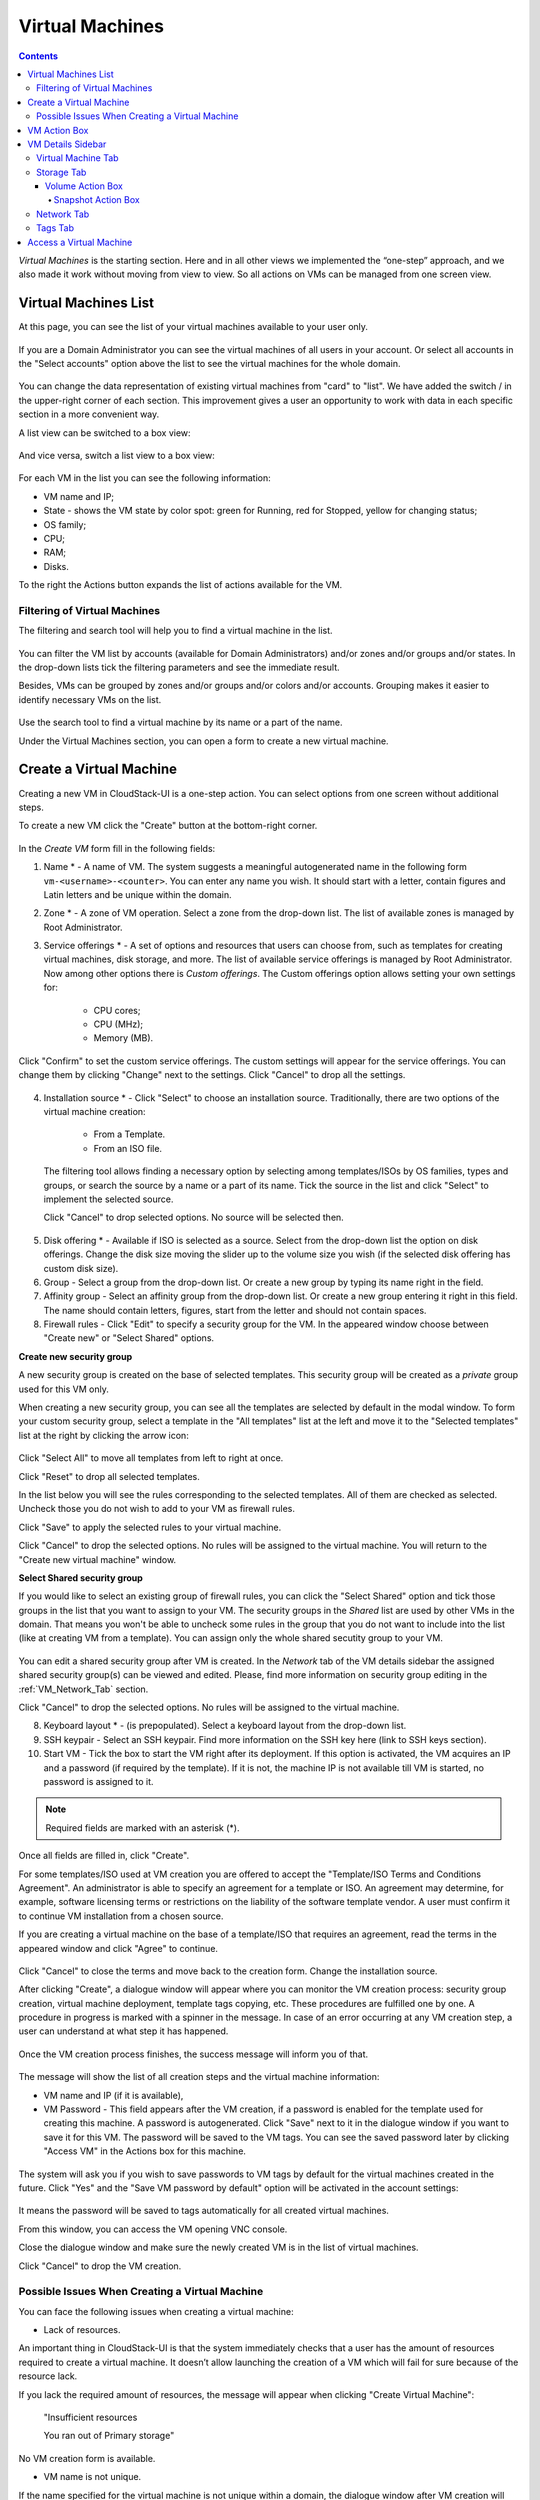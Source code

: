 .. _VMs:

Virtual Machines
-------------------

.. Contents::

*Virtual Machines* is the starting section. Here and in all other views we implemented the “one-step” approach, and we also made it work without moving from view to view. So all actions on VMs can be managed from one screen view.

Virtual Machines List
~~~~~~~~~~~~~~~~~~~~~~~~~~~~~

At this page, you can see the list of your virtual machines available to your user only.

.. figure:: _static/VMs_List_User.png
   :scale: 80%

If you are a Domain Administrator you can see the virtual machines of all users in your account. Or select all accounts in the "Select accounts" option above the list to see the virtual machines for the whole domain.

.. figure:: _static/VMs_List_Admin.png
   :scale: 80%
   
You can change the data representation of existing virtual machines from "card" to "list". We have added the switch |view icon|/|box icon| in the upper-right corner of each section. This improvement gives a user an opportunity to work with data in each specific section in a more convenient way.

A list view can be switched to a box view:

.. figure:: _static/VMs_List.png

And vice versa, switch a list view to a box view:

.. figure:: _static/VMs_Boxes.png

For each VM in the list you can see the following information: 

- VM name and IP;
- State - shows the VM state by color spot: green for Running, red for Stopped, yellow for changing status;
- OS family;
- CPU;
- RAM;
- Disks.

To the right the Actions button |actions icon| expands the list of actions available for the VM.

Filtering of Virtual Machines
""""""""""""""""""""""""""""""""""""

The filtering and search tool will help you to find a virtual machine in the list. 

.. figure:: _static/VMs_FilterAndSearch_User.png
   :scale: 80%
   
You can filter the VM list by accounts (available for Domain Administrators) and/or zones and/or groups and/or states. In the drop-down lists tick the filtering parameters and see the immediate result.

Besides, VMs can be grouped by zones and/or groups and/or colors and/or accounts. Grouping makes it easier to identify necessary VMs on the list.

.. figure:: _static/VMs_Filter.png
   :scale: 80%
   
Use the search tool to find a virtual machine by its name or a part of the name.

Under the Virtual Machines section, you can open a form to create a new virtual machine.

.. _Create_VM:

Create a Virtual Machine 
~~~~~~~~~~~~~~~~~~~~~~~~~~~~~
Creating a new VM in CloudStack-UI is a one-step action. You can select options from one screen without additional steps.

To create a new VM click the "Create" button at the bottom-right corner. 

.. figure:: _static/VMs_Create.png
   :scale: 80%
   
In the *Create VM* form fill in the following fields:

1. Name * - A name of VM. The system suggests a meaningful autogenerated name in the following form ``vm-<username>-<counter>``. You can enter any name you wish. It should start with a letter, contain figures and Latin letters and be unique within the domain.
2. Zone * - A zone of VM operation. Select a zone from the drop-down list. The list of available zones is managed by Root Administrator.
3. Service offerings * -  A set of options and resources that users can choose from, such as templates for creating virtual machines, disk storage, and more. The list of available service offerings is managed by Root Administrator. Now among other options there is *Custom offerings*. The Custom offerings option allows setting your own settings for:

    - CPU cores;
    - CPU (MHz);
    - Memory (MB).
    
.. figure:: _static/VMs_Create_SO_Custom.png   
   :scale: 70%
   
Click "Confirm" to set the custom service offerings. The custom settings will appear for the service offerings. You can change them by clicking "Change" next to the settings. Click "Cancel" to drop all the settings.
   
.. figure:: _static/VMs_Create_SO_Custom_Change1.png
   :scale: 70%
   
4. Installation source * - Click "Select" to choose an installation source. Traditionally, there are two options of the virtual machine creation:
    
    - From a Template. 
    - From an ISO file.
    
   The filtering tool allows finding a necessary option by selecting among templates/ISOs by OS families, types and groups, or search the source by a name or a part of its name. Tick the source in the list and click "Select" to implement the selected source.
   
   Click "Cancel" to drop selected options. No source will be selected then.   

.. figure:: _static/VMs_Create_IstallationSource1.png
   :scale: 80%
    
5. Disk offering * - Available if ISO is selected as a source. Select from the drop-down list the option on disk offerings. Change the disk size moving the slider up to the volume size you wish (if the selected disk offering has custom disk size).
6. Group - Select a group from the drop-down list. Or create a new group by typing its name right in the field.
7. Affinity group - Select an affinity group from the drop-down list. Or create a new group entering it right in this field. The name should contain letters, figures, start from the letter and should not contain spaces.
8. Firewall rules - Click "Edit" to specify a security group for the VM. In the appeared window choose between "Create new" or "Select Shared" options. 
  
**Create new security group**

A new security group is created on the base of selected templates. This security group will be created as a *private* group used for this VM only.

When creating a new security group, you can see all the templates are selected by default in the modal window. To form your custom security group, select a template in the "All templates" list at the left and move it to the "Selected templates" list at the right by clicking the arrow icon:
   
.. figure:: _static/VMs_Create_AddSecGr_New.png
   :scale: 80%
   
Click "Select All" to move all templates from left to right at once.

Click "Reset" to drop all selected templates.

In the list below you will see the rules corresponding to the selected templates. All of them are checked as selected. Uncheck those you do not wish to add to your VM as firewall rules.

Click "Save" to apply the selected rules to your virtual machine.

Click "Cancel" to drop the selected options. No rules will be assigned to the virtual machine. You will return to the "Create new virtual machine" window.
   
**Select Shared security group**
   
If you would like to select an existing group of firewall rules, you can click the "Select Shared" option and tick those groups in the list that you want to assign to your VM. The security groups in the *Shared* list are used by other VMs in the domain. That means you won't be able to uncheck some rules in the group that you do not want to include into the list (like at creating VM from a template). You can assign only the whole shared secutity group to your VM. 
   
.. figure:: _static/VMs_Create_AddSecGr_Shared.png
   :scale: 70%

You can edit a shared security group after VM is created. In the *Network* tab of the VM details sidebar the assigned shared security group(s) can be viewed and edited. Please, find more information on security group editing in the :ref:`VM_Network_Tab` section.

Click "Cancel" to drop the selected options. No rules will be assigned to the virtual machine. 
   
8. Keyboard layout * - (is prepopulated). Select a keyboard layout from the drop-down list.
9. SSH keypair - Select an SSH keypair. Find more information on the SSH key here (link to SSH keys section).
10. Start VM - Tick the box to start the VM right after its deployment. If this option is activated, the VM acquires an IP and a password (if required by the template). If it is not, the machine IP is not available till VM is started, no password is assigned to it.

.. note:: Required fields are marked with an asterisk (*).

Once all fields are filled in, click "Create".

For some templates/ISO used at VM creation you are offered to accept the "Template/ISO Terms and Conditions Agreement". An administrator is able to specify an agreement for a template or ISO. An agreement may determine, for example, software licensing terms or restrictions on the liability of the software template vendor. A user must confirm it to continue VM installation from a chosen source. 

If you are creating a virtual machine on the base of a template/ISO that requires an agreement, read the terms in the appeared window and click "Agree" to continue.

.. figure:: _static/VMs_Create_Agreement.png

Click "Cancel" to close the terms and move back to the creation form. Change the installation source.

After clicking "Create", a dialogue window will appear where you can monitor the VM creation process: security group creation, virtual machine deployment, template tags copying, etc. These procedures are fulfilled one by one. A procedure in progress is marked with a spinner in the message. In case of an error occurring at any VM creation step, a user can understand at what step it has happened.

.. figure:: _static/VMs_Create_Logger.png
   :scale: 70%

Once the VM creation process finishes, the success message will inform you of that. 

.. figure:: _static/VMs_Create_SuccessMessage.png
   :scale: 70%
   
The message will show the list of all creation steps and the virtual machine information:

- VM name and IP (if it is available),
- VM Password - This field appears after the VM creation, if a password is enabled for the template used for creating this machine. A password is autogenerated. Click "Save" next to it in the dialogue window if you want to save it for this VM. The password will be saved to the VM tags. You can see the saved password later by clicking "Access VM" in the Actions box for this machine.

.. figure:: _static/VMs_Create_Dialogue_SavePass.png

The system will ask you if you wish to save passwords to VM tags by default for the virtual machines created in the future. Click "Yes" and the "Save VM password by default" option will be activated in the account settings:

.. figure:: _static/Settings_SavePass.png

It means the password will be saved to tags automatically for all created virtual machines.

From this window, you can access the VM opening VNC console.

.. API log 

Close the dialogue window and make sure the newly created VM is in the list of virtual machines.

Click "Cancel" to drop the VM creation.

Possible Issues When Creating a Virtual Machine
""""""""""""""""""""""""""""""""""""""""""""""""""""""""""

You can face the following issues when creating a virtual machine:

- Lack of resources.

An important thing in CloudStack-UI is that the system immediately checks that a user has the amount of resources required to create a virtual machine. It doesn’t allow launching the creation of a VM which will fail for sure because of the resource lack.

If you lack the required amount of resources, the message will appear when clicking "Create Virtual Machine":

 "Insufficient resources
 
 You ran out of Primary storage" 
 
No VM creation form is available.
 
.. If there are insufficient resources you will not be allowed to create a new VM and start it upon creation. You will be able to create a new VM with the unchecked "Start VM" option. No IP is assigned to the VM in this case.

- VM name is not unique.

If the name specified for the virtual machine is not unique within a domain, the dialogue window after VM creation will show an error. The VM will not be created. The creation form will be closed. You will have to open the VM creation form and fill it in again. You will have to specify another name for your VM.

.. _VM_Actions:

VM Action Box
~~~~~~~~~~~~~~~~~~~~~~~~~~~~~~~~~~
Once a VM instance is created, you can stop, restart, or delete it as needed. These actions are available under the "Actions" button |actions icon| to the right from each virtual machine in the list. 

.. figure:: _static/VMs_ActionBox.png
   :scale: 70%
   
It allows performing the following actions with the VM:

- Start VM - Allows a user to launch a VM, 

- Stop VM - Allows a user to stop a running VM, 

- Reboot VM - Allows a user to restart a VM, 

- Reinstall VM - Allows a user to reinstall a VM, 

- Destroy VM - Allows a user to delete a VM. After deleting the virtual machine will remain in the system. It will look faded in the list and can be recocvered later. 

.. figure:: _static/VMs_Destroyed.png

To recover a destroyed VM (which is not expunged) open the Actions list and click "Recover".

.. figure:: _static/VMs_RestoreDeletedVM.png

Click "Expunge" to completely destroy the VM. The VM will not be available for recovering anymore.

.. figure:: _static/VMs_DestroyExpunge.png
.. If the virtual machine has disks, the system will ask you in a dialogue window if these disks should be deleted. Confirm your intention to delete them clicking "Yes". Click "No" to cancel the disk deleting.
- Reset password - Allows a user to change the password for VM (available for started VMs only an in case the VM requires a password). The VM will be rebooted if you reset the password. 

.. figure:: _static/VMs_ResetPassDialogue.png

After clicking "Yes" the VM will be rebooted and a new password will be autogenerated for it. You will see the new password in the dialogue window. 

.. figure:: _static/VMs_PasswordReset.png

Click "Save" to save the password for this VM. It will activate the "Save VM passwords by default" option in the *Settings* section. In the future the password will be saved automatically right at VM creation. Click "OK" to close the dialogue window. 

- Access VM - Opens an "Access VM" dialog window which allows to view VM name and IP, view and save a password for the VM and access the VM via the VNC console. 

.. figure:: _static/AccessVM.png

In the :ref:`VM_Access` section you can find more information on accessing a VM.

- Pulse - It is a new feature created in CloudStack-UI to visualize the VM performance statistics. By clicking "Pulse" at the Actions box you will open a modal window with 3 tabs: CPU/RAM, Network, Disk. There you can see the charts of resources statistics for the VM.

.. figure:: _static/Pulse.png

You can adjust the graphs by range, data aggregation period, shift interval and other parameters. 

This plugin is convenient for dynamic monitoring of VM performance. Find more information about it in the `official documentation <https://github.com/bwsw/cloudstack-ui/wiki/107-ReleaseNotes-En#pulse-plugin-experimental-function>`_. Pulse plugin deployment instructions can be found at the `page <https://github.com/bwsw/cloudstack-ui/wiki/Pulse-Plugin-Deployment>`_.

.. _VM_Info:

VM Details Sidebar
~~~~~~~~~~~~~~~~~~~~

For each virtual machine you can get the details.

By clicking a VM line or card you can open a sidebar to the right. 

.. figure:: _static/VMs_Details1.png
   :scale: 70%
   
There you will find the information on the selected virtual machine:

1. VM name.
2. Color-picker |color picker| - Allows marking a virtual machine by a color to distinguish it in the list. 
3. Actions on the VM. See the :ref:`VM_Actions` section below.

You will see four tabs in the sidebar. Let's describe what information on the virtual machine is presented in each tab.

Virtual Machine Tab
""""""""""""""""""""""""""
The Virtual Machine tab contains the general setting of the VM. Some settings can be edited here. At the bottom you can see the Statistics section which shows real-time data for the VM performance.

1. Description - A short description of the VM. Click the block to edit it. Enter a few words about the VM. Click "Save" to save the description. It is a custom description for your machine. It is saved to tags with ``csui.vm.description`` tag.

The description can be edited. Click "Edit" |edit icon| to change the description. 

.. figure:: _static/VMs_Details_EditDescription.png

It also can be edited from the Tags tab. Click "Edit" next to the ``csui.vm.description`` tag and change the description text in the appeared form.

.. figure:: _static/VMs_Tags_EditDescription.png

2. Zone - A zone selected for the VM to be available in.

#. Group - A custom group assigned to the VM. Edit this field by clicking the "Edit" button |edit icon|. In the appeared dialogue window choose a group from the drop-down list. Click "Assign" to assign the chosen group to the VM. 

.. figure:: _static/VMs_Details_EditGroup.png
   :scale: 70%
   
Or you can create a new group right from this window selecting the "Create a new group" option. Click "Assign" to assign the created group to the VM. 

.. figure:: _static/VMs_Details_CreateGroup.png
   
To remove the assigned group select the "Remove from the group" option and click "Remove" to eliminate the assigned group from the VM.

.. figure:: _static/VMs_Details_RemoveGroup.png
   :scale: 70%
   
The VM group is a custom group. It is saved to VM tags with ``csui.vm.group`` tag. From the Tags tab it also can be edited or deleted.

4. Service offering - The offerings of the VM. Expand the section to view the whole list of offerings. Edit this field by clicking the "Edit" button. In the appeared window select a new option. Click "Change" to implement the edits. The started virtual machine will be rebooted at editing service offering.

#. Affinity Group - The affinity group assigned to the virtual machine. Edit this field by clicking the "Edit" button. In the dialogue window, choose an existing group or create a new one right in the dialogue window. Click "Assign" to assign the group to the VM. 

.. figure:: _static/VMs_Details_CreateAffGroup.png
   :scale: 70%
   
When assigning an affinity group to the started virtual machine, the system will suggest you stopping the VM. Click "OK" in the dialogue window. Then the VM will be started again.

.. figure:: _static/VMs_Details_EditAffGroup.png
   :scale: 70%
   
The selected group can be removed by clicking "Edit" and choosing "Remove from the group" in the dialogue window.

.. figure:: _static/VMs_Details_RemoveAffGroup.png
   :scale: 70%
   
5. Template - Shows the template used to create the virtual machine.

#. SSH key - Shows the SSH key of the virtual machine. Add the SHH key by clicking "+". In the appeared window select the SHH key form the drop-down list and click "Change":

.. figure:: _static/VMs_Details_AddSSH.png
   :scale: 70%
   
At saving the new SSH key for a started VM you will see the warning: "You need to stop the virtual machine to reset SSH key." Click "OK" if you want to stop it right now. Click "Cancel" to drop the edits.

7. Statistics - shows VM statistics on CPU utilized, Network read, Network write, Disk read, Disk write, Disk read (IO), Disk write (IO). Refresh data by clicking the "Refresh" button |refresh icon| in the upper-right corner.
    
Storage Tab
"""""""""""""""""""""""""""
The second tab - Storage - contains the information on the volumes allocated to the virtual machine.

.. figure:: _static/VMs_Details_Storage.png
   :scale: 70%
   
In this tab the following information is presented:

1. **Disk information** 

Each VM has a root disk. Besides, data disks can be added to the VM.

The following general information on a root disk is presented (expand the card to see the whole list):

- Name - The disk name.
- Size - The disk size.
- Creation Date and Time. 
- Storage Type (Shared/Local)
- Last Snapshot information. 

2. **Attach a volume** - Allows attaching a data disk to the VM.

Additional volume (a data disk) can be attached to the VM. Click "Select" to select a data disk. Select a disk in the drop-down list and click "Select". 

.. figure:: _static/VMs_AttachVolume_Select.png
   :scale: 70%
   
The chosen data disk will appear for the virtual machine with the "Attach" button. Click "Attach" to attach the selected disk to the virtual machine.

.. figure:: _static/VMs_AttachVolume_Attach2.png

If there are no available spare drives yet, you can create one right from this panel. 

.. figure:: _static/VMs_Details_Storage_CreateNewVolume.png

Click "Create new volume" and you will be moved to the Storage section. A "New volume" form will appear where you should specify the following information:

- Name * - Name of the new data disk.
- Zone * - Select a zone for it from the drop-down list.
- Disk offering * - Select a disk offering from the drop-down list. The disk offering list is managed by Root Administrator.
- Size - Set the disk size if it is available. Disk size can be changed if a custom disk offering is selected above.

.. note:: Required fields are marked with an asterisk (*).

Once all fields are filled in, click "Create" to save the new volume. 

Click "Cancel" to drop the new volume creation.

.. figure:: _static/VMs_AttachVolume_Create.png
   :scale: 70%
   
Move back to the virtual machine information sidebar. Under the "Storage" tab in the "Attach a volume" section click "+" to select an additional disk. Select a data disk in the drop-down list and click "Select" to add it to the "Attach a volume" section. To attach the volume press the "Attach" button.

.. _Disk_action_box:

Volume Action Box
''''''''''''''''''''''''''''''

For each volume the Actions list can be opened by clicking the actions icon |actions icon|.

The following actions on disks are available in this list:

For root disks:

 - Take a snapshot;
 - Set up snapshot schedule;
 - Resize the disk.
        
For data disks:
       
 - Take a snapshot;
 - Set up snapshot schedule;
 - Detach;
 - Resize the disk;
 - Delete.
  
**Take a snapshot**
  
You can take a VM snapshot to preserve all the VM’s data volumes as well as (optionally) its CPU/memory state. This is useful for quick restore of a VM.
  
Click "Take a snapshot" in the disk Actions list and in the dialogue window enter the following information:
  
 - Name of the snapshot * - Define a name for the snapshot. It is auto-generated in the form ``<date>-<time>``. But you can specify any name you wish.
 - Description - Add a description of the snapshot to know what it contains. 

.. note:: Required fields are marked with an asterisk (*).

.. figure:: _static/VMs_Info_Storage_Snapshot.png

All snapshots are saved in the list of snapshots. In the disk information, you will see the name and time of the *last-taken snapshot*. For each snapshot the list of actions is available. Find more information on snapshot actions in the :ref:`Actions_on_Snapshots` sections below.

**Set up snapshot schedule**

You can schedule regular snapshotting by clicking "Set up snapshot schedule" in the Actions list.

In the appeared window set up the schedule for recurring snapshots:

 - Select the frequency of snapshotting - hourly, daily, weekly, monthly;
 - Select a minute (for hourly scheduling), the time (for daily scheduling), the day of week (for weekly scheduling) or the day of month (for monthly scheduling) when the snapshotting is to be done;
 - Select the timezone according to which the snapshotting is to be done at the specified time;
 - Set the number of snapshots to be made.

Click "+" to save the schedule. You can add more than one schedule but only one per each type (hourly, daily, weekly, monthly).

.. figure:: _static/VMs_Info_Storage_Snapshot_Schedule.png

**Resize the disk**

.. note:: This action is available to data disks created on the base of disk offerings with a custom disk size. Disk offerings with custom disk size can be created by Root Administrators only.

Selecting "Resize the disk" option in the Actions list you are able to enlarge the disk size.

In the appeared window set up a new size using the slider and click "Resize" to save the edits.

.. figure:: _static/VMs_Info_Storage_Resize.png

Click "Cancel" to drop the size changes.

**Detach**

This action can be applied to data disks. It allows detaching the data disk from the virtual machine.

Click "Detach" in the Actions list and confirm your action in the dialogue window.

.. figure:: _static/VMs_Details_Storage_Detach.png
   :scale: 70%
   
The data disk will be detached. It will be in the list of **Spare** drives in the *Storage* section.

**Delete**

This action can be applied to data disks. It allows deleting a data disk from the system right in the *Storage* VM details sidebar.

Click "Delete" in the volume Actions list and confirm your action in the dialogue window. 

.. figure:: _static/VMs_Details_Storage_DeleteDisk.png
   :scale: 70%
   
The data disk will be deleted from the system right at this moment.

.. _Actions_on_Snapshots:

Snapshot Action Box
`````````````````````````````````

For each snapshot the following actions are available:

- **Create a template** - Register a new template right from the disk information block of the sidebar. In the appeared window fill in the form:
     
    - Name * - Enter a name of the new template.
    - Description * - Provide a short description of the template.
    - OS type * - Select an OS type from the drop-down list.
    - Group - Select a group from the drop-down list.
    - Password enabled - Tick this option if your template has the CloudStack password change script installed. That means the VM created on the base of this template will be accessed by a password, and this password can be reset.
    - Dynamically scalable - Tick this option if the template contains XS/VM Ware tools to support dynamic scaling of VM CPU/memory.
 
.. note:: Required fields are marked with an asterisk (*).
 
Click "Show additional fields" to expand the list of optional settings. It allows creating a template that requires HVM. Tick this option in this case.
     
Once all fields are filled in click "Create" to create the new template.
 
.. figure:: _static/VMs_Info_Storage_Snapshot_CreateTemplate.png
 
- **Delete** - allows deleting the last-taken snapshot.
   
Besides, you can see all the snapshots in the list by clicking the "VIEW ALL" button. In the appeared window you will see the list of all snapshots. For each snapshot in the list, the same actions are available: you can create a template, or delete a snapshot.

.. figure:: _static/VMs_Info_Storage_Snapshot_View.png


3. **ISO** - Allows attaching ISO. 

Attach ISO by clicking the "Attach" button in the ISO card. In the dialogue window you will see the list of available ISO files. To easily find the ISO file you need, please, use the search tool above the list. Additionally, you can filter the list by OS family(-ies), by type(-s), by group(-s). Tick the ISO file you wish in the list and click "Attach". The ISO will be attached to the VM.

.. figure:: _static/VMs_AddISO1.png
   :scale: 70%
   
You can detach the ISO file by clicking the "Detach" button.

.. figure:: _static/VMs_ISO_Detach.png

.. _VM_Network_Tab:

Network Tab
""""""""""""""""""""""""""
Under the Network tab the network configurations of the VM are presented.

.. figure:: _static/VMs_Details_Network.png
   :scale: 70%
   
1. **NIC information** - VM network details are shown here: Network namе, Netmask, Gateway, IP, Broadcast URI, Traffic Type, Type, Default, MAC address.

You can add a secondary IP for the VM from this tab. Click "+" next to the Secondary IP option and confirm your action in the dialogue window. The IP appears for the VM.

.. figure:: _static/VMs_Network_SecIP.png

You can delete the secondary IP by clicking the "Delete" button next to it.

2. **Firewall rules** - Allows viewing the security group assigned to the virtual machine. Click |view| to open the list of assigned security group(-s). 

.. figure:: _static/VMs_SG_View.png

You can filter the list by types and/or protocols. Or you can adjust the view by grouping the list by types and/or protocols.

.. figure:: _static/VMs_SG_Filter.png

In the modal window you can edit a security group. Click "Edit" to move to editing form. There you will be able to add rules, or delete the selected ones from the list.

To add rules, please, fill in the fields in the bar above the list and click "+":

.. figure:: _static/VMs_SG_Edit_Add.png
   :scale: 70%
   
To delete rules, please, click Delete icon in the list. The rule will be deleted from the security group.

.. figure:: _static/VMs_SG_Edit_Delete.png
   :scale: 70%
   
Then you can move back to the view mode, or close the window. 

Please, note, when editing shared security groups, a warning message appears:

.. figure:: _static/VMs_SharedSG_EditWarning.png

Click "Yes" if you still want to edit a shared security group. You will be moved to the "Firewall" section where you can edit the security group. After editing, go back to the virtual machine that uses this group. You will see the rules are edited.

See the Firewall_ section for more information on firewall rules in the system.

Tags Tab
""""""""""""""""""""""""

Under this tab you can create and see the VM tags. 

.. figure:: _static/VMs_Details_Tags.png
   :scale: 70%
   
CloudStack-UI uses tags very extensively to provide additional UX capabilities. Tags are key-value pairs. So it makes a kind of a key-value storage for the meta-information - VM description or group, or a user language. The tags used by Cloudstack-UI are system tags. They are prefixed with ``csui``. You can find the full list of system tags supported by CloudStack-UI at the `page <https://github.com/bwsw/cloudstack-ui/wiki/Tags>`_.

System tags are used to provide functionality from the user interface perspective. Changing these tags affects the functionality of the application. The "Show system tags" checkbox allows to view or hide system tags of the virtual machine. Uncheck this box to hide system tags from the list. It helps to avoid accidental unwanted changes. If a user has disabled displaying of these tags, the system will remember it and next time tags will also be hidden. 

To find the tag you are interested in, please, use the search tool above the tag list. You can enter a name or a part of the tag name to distinguish it in the list.

.. figure:: _static/VMs_Tag_Search.png

The tags assigned to the virtual machine are presented in the list. System tags are presented in one card, other tags - in a separate card. For each tag in the list the following actions are available when hovering the mouse over the tag key:

 - Edit - Allows editing the tag. In the appeared form define a new key and/or value (both fields are required). Click "Edit" to save the edits. Click "Cancel" to drop the edits. The tag won't be changed then.
  
 - Delete - Allows deleting the tag. Click "Delete" and confirm your action in the dialogue window.

.. figure:: _static/VMs_Details_Tags_Actions1.png
   :scale: 70%
   
**Create Tags**

You can create a tag right from *Tags* tab. 

Click "Create" |create icon| and fill in the appeared form:

.. note:: Required fields are marked with an asterisk (*).

- Key * - Enter a key here. 
 
- Value * - Enter the value here.

.. figure:: _static/VMs_Tag_CreateNew.png

When adding a system tag, click "+" in the card to open the creation form. You will see that the ``csui`` prefix is automatically prepopulated here. 

.. figure:: _static/VMs_SystemTag_Create.png

If you create a non-system tag, it will be saved in a new card. If you have entered a key in the format ``<prefix>.<example>``, a card will be named as "<prefix>". When creating a new tag from this card, click "+" in the card and in the tag creation form the *Key* field will be prepopulated with the <prefix>.

.. figure:: _static/VMs_Tag_Create1.png

.. _VM_Access:

Access a Virtual Machine
~~~~~~~~~~~~~~~~~~~~~~~~~~~~~~~~~~~
Depending on the installation source (ISO or a Template) the system allows getting an access to the VM interaction interface. Currently, the following options are supported:

- Open VNC console - This button under the "Access VM" action allows opening a console.

.. figure:: _static/AccessVM_OpenConsole.png

- WebShell if VM has a ``csui.vm.auth-mode`` tag with SSH value. To find more information on accessing VM via WebShell, please, refer to the `page <https://github.com/bwsw/cloudstack-ui/wiki/107-ReleaseNotes-En#webshell-plugin-experimental-function>`_. See the detailed instructions on the deployment of WebShell Plugin `here <https://github.com/bwsw/cloudstack-ui/wiki/WebShell-Plugin-Deployment>`_.

.. figure:: _static/AccessVM_WebShell.png

- Access via HTTP if VM has a ``csui.vm.auth-mode`` tag with HTTP value. To configure access to VM via HTTP, please, refer to page (link to tags list).

.. figure:: _static/AccessVM_OpenURL.png

.. |bell icon| image:: _static/bell_icon.png
.. |refresh icon| image:: _static/refresh_icon.png
.. |view icon| image:: _static/view_list_icon.png
.. |view box icon| image:: _static/box_icon.png
.. |view| image:: _static/view_icon.png
.. |actions icon| image:: _static/actions_icon.png
.. |edit icon| image:: _static/edit_icon.png
.. |box icon| image:: _static/box_icon.png
.. |create icon| image:: _static/create_icon.png
.. |copy icon| image:: _static/copy_icon.png
.. |color picker| image:: _static/color-picker_icon.png
.. |adv icon| image:: _static/adv_icon.png

